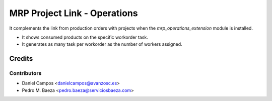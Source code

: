 =============================
MRP Project Link - Operations
=============================

It complements the link from production orders with projects when the
*mrp_operations_extension* module is installed.

* It shows consumed products on the specific workorder task.
* It generates as many task per workorder as the number of workers assigned.

Credits
=======

Contributors
------------

* Daniel Campos <danielcampos@avanzosc.es>
* Pedro M. Baeza <pedro.baeza@serviciosbaeza.com>
